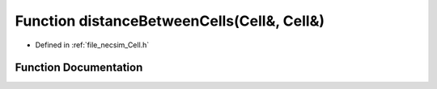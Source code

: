 .. _exhale_function__cell_8h_1a48edc8f7abe3fe6291412caa2cd65392:

Function distanceBetweenCells(Cell&, Cell&)
===========================================

- Defined in :ref:`file_necsim_Cell.h`


Function Documentation
----------------------


.. doxygenfunction:: distanceBetweenCells(Cell&, Cell&)
